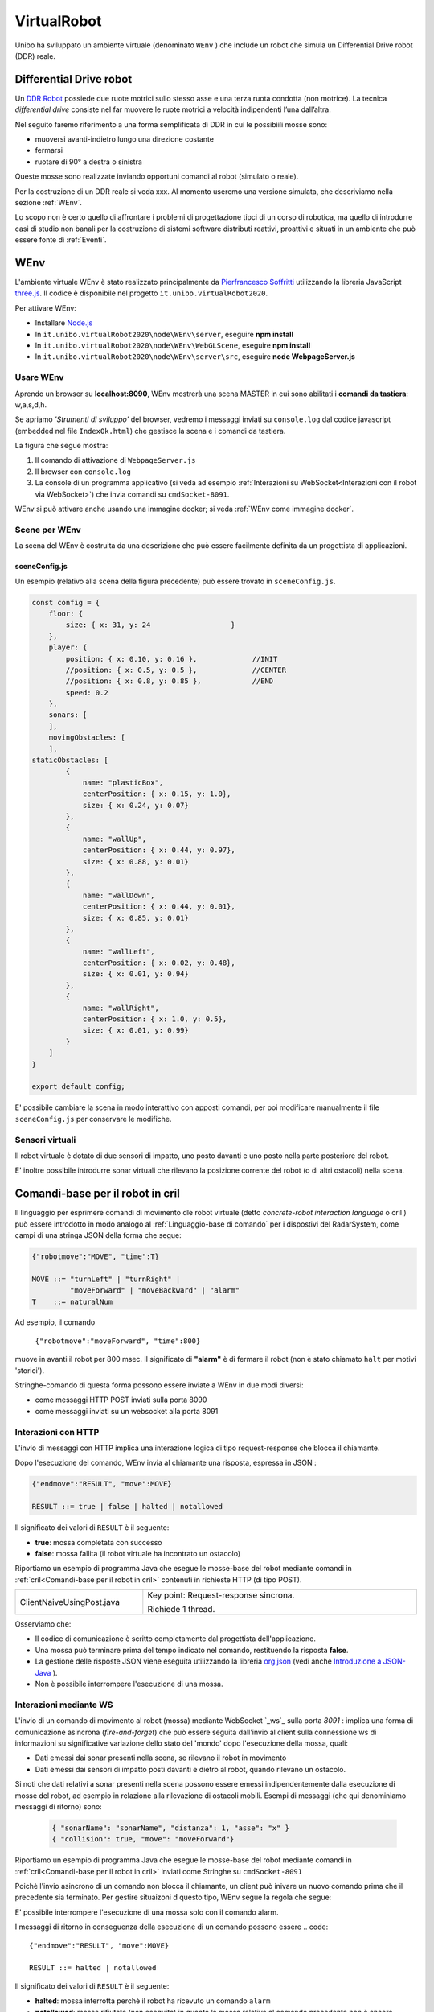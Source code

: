.. role:: red 
.. role:: blue 
.. role:: remark
.. role:: worktodo

.. _Pierfrancesco Soffritti: https://github.com/PierfrancescoSoffritti/ConfigurableThreejsApp
.. _three.js : https://threejs.org/
.. _Node.js : https://nodejs.org/it/
.. _Docker Hub: https://hub.docker.com/
.. _DDR Robot: https://www.youtube.com/watch?v=aE7RQNhwnPQ

.. http://faculty.salina.k-state.edu/tim/robotics_sg/Control/kinematics/unicycle.html
.. https://www.epfl.ch/labs/la/wp-content/uploads/2018/08/Kappeler.Rapport.pdf.pdf
.. https://www.youtube.com/watch?v=ZekupxukiOM  Simulatore python  install pygame  https://www.youtube.com/watch?v=zHboXMY45YU

.. _Introduction to Docker and DockerCompose: ./_static/IntroDocker22.html
.. _Introduzione a JSON-Java: https://www.baeldung.com/java-org-json
.. _I WebSocket Comunicazione Asincrona Full-Duplex Per Il Web: http://losviluppatore.it/i-websocket-comunicazione-asincrona-full-duplex-per-il-web/
.. _org.json: https://www.baeldung.com/java-org-json
.. _ws: https://www.npmjs.com/package/ws
.. _socket.io: https://socket.io/docs/v4/

==========================================
VirtualRobot
==========================================

Unibo ha sviluppato un ambiente virtuale (denominato ``WEnv`` ) che include un robot 
che simula un Differential Drive robot (DDR) reale. 

------------------------------------
Differential Drive robot 
------------------------------------

Un `DDR Robot`_ possiede due ruote motrici sullo stesso asse e una terza ruota condotta (non motrice).
La  tecnica *differential drive* consiste nel far muovere le ruote motrici a velocità
indipendenti l’una dall’altra.  

Nel seguito faremo riferimento a una forma semplificata di DDR in cui le possibìili mosse sono:

- muoversi avanti-indietro lungo una direzione costante
- fermarsi
- ruotare di 90° a destra o sinistra 

Queste mosse sono realizzate inviando opportuni comandi al robot (simulato o reale).

Per la costruzione di un DDR reale si veda xxx.
Al momento useremo una versione simulata, che descriviamo nella sezione :ref:`WEnv`.

Lo scopo non è certo quello di affrontare i problemi di progettazione tipci di un corso di robotica, ma quello di
introdurre casi di studio non banali per la costruzione di sistemi software distributi reattivi, proattivi e 
situati in un ambiente che può essere fonte di :ref:`Eventi`.


------------------------------------
WEnv
------------------------------------

L'ambiente virtuale WEnv  è stato realizzato principalmente da `Pierfrancesco Soffritti`_ utilizzando la 
libreria JavaScript `three.js`_. Il codice è disponibile nel progetto ``it.unibo.virtualRobot2020``.
 
Per attivare WEnv:

- Installare `Node.js`_
- In ``it.unibo.virtualRobot2020\node\WEnv\server``, eseguire **npm install**
- In ``it.unibo.virtualRobot2020\node\WEnv\WebGLScene``, eseguire **npm install**
- In ``it.unibo.virtualRobot2020\node\WEnv\server\src``, eseguire **node WebpageServer.js**


+++++++++++++++++++++++++++++++++++
Usare WEnv 
+++++++++++++++++++++++++++++++++++

Aprendo un browser su  **localhost:8090**, WEnv mostrerà una scena MASTER in cui sono abilitati i **comandi da tastiera**: :blue:`w,a,s,d,h`.

Se apriamo  *'Strumenti di sviluppo'* del browser, vedremo i messaggi inviati su ``console.log`` dal codice javascript 
(embedded nel file ``IndexOk.html``) che gestisce la scena e i comandi da tastiera.

La figura che segue mostra:

#. Il comando di attivazione di ``WebpageServer.js``
#. Il browser con ``console.log``
#. La console di un programma applicativo (si veda ad esempio :ref:`Interazioni su WebSocket<Interazioni con il robot via WebSocket>`) che invia comandi su ``cmdSocket-8091``.


.. image::  ./_static/img/VirtualRobot/vrExplain.PNG
    :align: center 
    :width: 90%

WEnv si può attivare anche usando una immagine docker; si veda :ref:`WEnv come immagine docker`.

++++++++++++++++++++++++++++++++++++
Scene per WEnv
++++++++++++++++++++++++++++++++++++

La scena del WEnv è costruita da una descrizione che può essere facilmente definita da un progettista di applicazioni. 

%%%%%%%%%%%%%%%%%%%%%%%%%%%%%%%%%%%%%%%%%%%%%%%%%%
sceneConfig.js
%%%%%%%%%%%%%%%%%%%%%%%%%%%%%%%%%%%%%%%%%%%%%%%%%%

Un esempio (relativo alla scena della figura precedente) può essere trovato in ``sceneConfig.js``.


.. code::

    const config = {
        floor: {
            size: { x: 31, y: 24                   }
        },
        player: {
            position: { x: 0.10, y: 0.16 },		//INIT
            //position: { x: 0.5, y: 0.5 },		//CENTER
            //position: { x: 0.8, y: 0.85 },		//END
            speed: 0.2
        },
        sonars: [
        ],
        movingObstacles: [
        ],
    staticObstacles: [
            {
                name: "plasticBox",
                centerPosition: { x: 0.15, y: 1.0},
                size: { x: 0.24, y: 0.07}
            },	 		 
            {
                name: "wallUp",
                centerPosition: { x: 0.44, y: 0.97},
                size: { x: 0.88, y: 0.01}
            },
            {
                name: "wallDown",
                centerPosition: { x: 0.44, y: 0.01},
                size: { x: 0.85, y: 0.01}
            },
            {
                name: "wallLeft",
                centerPosition: { x: 0.02, y: 0.48},
                size: { x: 0.01, y: 0.94}
            },
            {
                name: "wallRight",
                centerPosition: { x: 1.0, y: 0.5},
                size: { x: 0.01, y: 0.99}
            }
        ]
    }

    export default config;

E' possibile cambiare la scena in modo interattivo con apposti comandi, per poi modificare manualmente il file 
``sceneConfig.js`` per conservare le modifiche.

++++++++++++++++++++++++++++++++++++
Sensori virtuali
++++++++++++++++++++++++++++++++++++

Il robot virtuale è dotato di due sensori di impatto, uno posto davanti e uno posto nella parte posteriore del robot.

E' inoltre possibile introdurre sonar virtuali che rilevano la posizione corrente del robot (o di altri ostacoli) nella scena.

--------------------------------------------
Comandi-base per il robot in cril 
--------------------------------------------

Il linguaggio per esprimere comandi di movimento dle robot virtuale 
(detto *concrete-robot interaction language* o :blue:`cril` ) può essere 
introdotto in modo analogo al :ref:`Linguaggio-base di comando` per i dispostivi del RadarSystem,
come campi di una stringa JSON della forma che segue:

.. code::

    {"robotmove":"MOVE", "time":T} 
    
    MOVE ::= "turnLeft" | "turnRight" | 
             "moveForward" | "moveBackward" | "alarm"
    T    ::= naturalNum

Ad esempio, il comando 

    ``{"robotmove":"moveForward", "time":800}`` 

muove in avanti il robot per 800 msec. Il significato di **"alarm"** è di fermare il robot 
(non è stato chiamato ``halt`` per motivi 'storici').

Stringhe-comando di questa forma possono essere  inviate a WEnv in due modi diversi:

- come messaggi HTTP POST inviati sulla porta 8090
- come messaggi inviati su un websocket alla porta 8091

++++++++++++++++++++++++++++++++
Interazioni con HTTP
++++++++++++++++++++++++++++++++

L'invio di messaggi con HTTP implica una interazione logica di tipo request-response che blocca il 
chiamante.

Dopo l'esecuzione del comando, WEnv invia al chiamante una :blue:`risposta`, espressa in JSON :

.. code::

    {"endmove":"RESULT", "move":MOVE}   
    
    RESULT ::= true | false | halted | notallowed

Il significato dei valori di ``RESULT`` è il seguente:

- **true**: mossa completata con successo
- **false**: mossa fallita (il robot virtuale ha  incontrato un ostacolo)


Riportiamo un esempio di programma Java che esegue le mosse-base del robot mediante 
comandi in :ref:`cril<Comandi-base per il robot in cril>` contenuti in richieste HTTP (di tipo POST).

.. list-table:: 
  :widths: 35,75
  :width: 100%

  * - ClientNaiveUsingPost.java
    - :blue:`Key point`: Request-response :blue:`sincrona`. 

      Richiede 1 thread.

Osserviamo che:

- Il codice di comunicazione è scritto completamente dal progettista dell'applicazione.
- Una mossa può terminare prima del tempo indicato nel comando, restituendo la risposta **false**.  
- La gestione delle risposte JSON viene eseguita utilizzando la libreria  `org.json`_ 
  (vedi anche `Introduzione a JSON-Java`_ ).
- :remark:`Non è possibile interrompere l'esecuzione di una mossa.`


++++++++++++++++++++++++++++++++
Interazioni mediante WS
++++++++++++++++++++++++++++++++

L'invio di un comando di movimento al robot (mossa) mediante WebSocket `_ws`_  sulla porta  `8091` :
implica una forma di comunicazione :blue:`asincrona` 
(*fire-and-forget*) che può essere seguita dall'invio al client sulla connessione ws di informazioni 
su significative variazione dello stato del 'mondo' dopo l'esecuzione della mossa, quali:

- Dati emessi dai sonar presenti nella scena, se rilevano il robot in movimento
- Dati emessi dai sensori di impatto posti davanti e dietro al robot, quando rilevano un ostacolo. 

Si noti che dati relativi a sonar presenti nella scena possono essere emessi indipendentemente dalla esecuzione
di mosse del robot, ad esempio in relazione alla rilevazione di ostacoli mobili. Esempi di messaggi 
(che qui denominiamo :blue:`messaggi di ritorno`) sono:

  .. code::

    { "sonarName": "sonarName", "distanza": 1, "asse": "x" }
    { "collision": true, "move": "moveForward"}

Riportiamo un esempio di programma Java che esegue le mosse-base del robot mediante 
comandi in :ref:`cril<Comandi-base per il robot in cril>` inviati come Stringhe su ``cmdSocket-8091``


Poichè l'invio asincrono di un comando non blocca il chiamante, un client può inivare un nuovo 
comando prima che il precedente sia terminato. Per gestire situaizoni d questo tipo, WEnv segue la
regola che segue:

:remark:`E' possibile interrompere l'esecuzione di una mossa solo con il comando alarm.`

I messaggi di ritorno in conseguenza della esecuzione di un comando possono essere
.. code::

    {"endmove":"RESULT", "move":MOVE}   
    
    RESULT ::= halted | notallowed

Il significato dei valori di ``RESULT`` è il seguente:

- **halted**: mossa interrotta perchè il robot ha ricevuto un comando  ``alarm``
- **notallowed**: mossa rifiutata (non eseguita) in quanto la mossa relativa al comando precedente 
  non è ancora terminata
 
Supponendo che il metodo ``request( String crilCmd )`` esegua l'invio asincrono di un comando, 
allora la sequenza di comandi che  segue viene corettemanete eseguito 

.. code:: 
    public String moveForward(int duration)  { 
        return crilCmd("moveForward", duration) ;  
    }
    public String stop( ){ return crilCmd("alarm",10); }

    request( moveForward(  1800) );
    Thread.sleep( 500 );
    request( stop() );



.. list-table:: 
  :widths: 35,75
  :width: 100%

  * - ClientNaiveUsingWs.java
    - Esegue le mosse di base del robot inviando comandi scritti in :ref:`cril<Comandi-base per il robot in cril>`.

      :blue:`Key point`: Richiesta :blue:`asincrona`

      Richiede 4 thread, a causa della libreria ``javax.websocket``.

Dal punto di vista 'sistemistico', osserviamo che:

- Il codice di comunicazione è scritto completamente dal progettista dell'applicazione, che utilizza 
  la libreria ``javax.websocket``  (vedi anche `I WebSocket Comunicazione Asincrona Full-Duplex Per Il Web`_ )
- Gli eventi del ciclo di vita dell'endpoint WebSocket sono gestiti mediante :ref:`Annotazioni` 
  secondo lo schema che segue:

  .. code:: Java

        @ClientEndpoint  //La classe viene trattata come un client WebSocket   
        implementa IssWsSupport di classe pubblicaIssOperations{
        ...
        public IssWsSupport( String url ){ ... }
        
        @OnOpen //richiamato quando si avvia una nuova connessione WebSocket
        public void onOpen(Session userSession){ ... }
            
        @OnMessage //richiamato quando  arriva un  messaggio
        public void onMessage(String message){ ... }

        @OnError //richiamato quando si verifica un problema con la comunicazione
        public void disconnesso (sessione di sessione, errore lanciabile){...}
            
        @Chiudi //chiamato alla chiusura della connessione WebSocket
        public void onClose(Session userSession,CloseReason reason){...}
        }

Dal punto di vista 'applicativo', osserviamo che:

- Il chiamante esegue concettualmente una *fire-and-forget*  
- Un eventuale messaggio di ritorno viene 'iniettata' nell'applicazione tramite una chiamata al metodo annotato 
  con ``@OnMessage``
- E' possibile :blue:`interrompere` la esecuzione di una mossa inviando il comando **alarm** 
- WEnv non invia risposte al termine della esecuzione 
- Inviando una nuova richiesta prima che una


 

- L'operazione ``doBasicMoves`` esegue correttamente solo la prima mossa, mentre
  ``doBasicMovesDelayed`` esegue tutte le mosse, poiché inserisce un ritardo appropriato dopo ogni mossa.

 The IssCommsSupportFactory.java provides a factory method to create the proper communicartion support by using 
 a user-defined Java annotation related to the object given in input.


++++++++++++++++++++++++++++++++
Informazioni da WEnv
++++++++++++++++++++++++++++++++

Il WEnv invia ai client collegati su websocket alla 




++++++++++++++++++++++++++++++++
Risposte dal robot
++++++++++++++++++++++++++++++++

Dopo l'esecuzione di un comando via HTTP, WEnv invia al chiamante una risposta, espressa in JSON :

.. code::

    {"endmove":"RESULT", "move":MOVE}   
    
    RESULT ::= true | false | halted | notallowed

Il significato dei valori di ``RESULT`` è il seguente:

- **true**: mossa completata con successo
- **false**: mossa fallita (il robot virtuale ha  incontrato un ostacolo)
- **halted**: mossa interrotta perchè il robot ha ricevuto un comando  ``alarm``
- **notallowed**: mossa rifiutata (non eseguita) in quanto la mossa relativa al comando precedente non è ancora terminata


++++++++++++++++++++++++++++++++
Note di implementazione
++++++++++++++++++++++++++++++++

L'implementazione di WEnv si basa su due componenti principali: 

- **server**: che definisce il programma ``WebpageServer.js`` scritto con il framework Node express  
- **WebGLScene**: componente che gestisce la scena 

``WebpageServer.js`` utilizza due diversi tipi  di WebSocket:

- un socket basato sulla libreria `socket.io`_ che viene utilizzato per gestire 
  l'interazione con **WebGLScene**.

  :remark:`socket.io non è un'implementazione WebSocket.`

  Sebbene `socket.io`_ utilizzi effettivamente WebSocket come trasporto quando possibile, 
  aggiunge alcuni metadati a ciascun pacchetto: il tipo di pacchetto, lo spazio dei nomi  
  e l'ID di riconoscimento quando è necessario un riconoscimento del messaggio.
  Ecco perché un client WebSocket non sarà in grado di connettersi correttamente a un server Socket.IO 
  e un client `socket.io`_ non sarà in grado di connettersi a un server WebSocket.


- un **cmdSocket-8091** basata sulla libreria `ws`_ : questo socket viene utilizzato per gestire comandi 
  applicativi asincroni per muovere il robot inviati da client remoti e per inviare a client remoti informazioni 
  sullo stato del WEnv.

  WEnv utilizza la libreria Node https://github.com/einaros/ws per accettare questi comendi.

  :remark:`Il modulo ws non funziona nel browser, che deve utilizzare l'oggetto WebSocket nativo.`


 



++++++++++++++++++++++++++++++++++++++++++++
Interazioni con il robot via WebSocket
++++++++++++++++++++++++++++++++++++++++++++







--------------------------------------------
Esempi di uso di comandi-base in Java
--------------------------------------------

Guardare  C:/Didattica2021/issLab2021/it.unibo.virtualRobot2020/userDocs/VirtualRobot2021.html





--------------------------------------------
Esempi di uso di comandi-base in Node.js
--------------------------------------------

.. list-table:: 
  :widths: 35,75
  :width: 100%

  * - axiosclientToWenv.js 
    - Il robot cammina lungo il confine della stanza.
  
      :blue:`Key point`: Request-response sincrona e stile funzionale basato su callbacks.
  * - httpClientToWenv.js 
    - Il robot cammina lungo il confine della stanza.
  
      :blue:`Key point`: Request-response sincrona e utilizzo di variabili di stato e una operazione 
      (*doBoundary*) che incorpora la business logic.
  * - wsclientToWenv.js 
    - Il robot dappprima si muove avanti e indietro. Successivamente, funziona come osservatore.
      
      :blue:`Key point`: Interazione asincrona. 
      sequenza di comandi asincroni inviati con *setTimeout* e messaggi di input gestiti da una richiamata relativa 
      a ``connection.on('messaggio', funzione(msg){ ... })``.
         
  * - wsclientBoundaryToWenv.js
    - Il robot cammina lungo il confine della stanza.
      
      :blue:`Key point`: Interazione asincrona.
      Programma Modular Node che separa la logica aziendale (``WalkBoundary``)  
      dall'interazione ws-socket di basso livello. 
      Questo modulo viene utilizzato anche nella pagina ``HTMLwsclientToWenv.html``
       



+++++++++++++++++++++++++++++++++++++
MoveVirtualRobot
+++++++++++++++++++++++++++++++++++++
- Con jupyter : ``resources\python\virtualrobotCaller.ipynb``
- Invio di comandi tramite HTTP. Da rifare con Actor22 e supporti

.. code:: Java

    public class MoveVirtualRobot {
        private  final String localHostName    = "localhost";
        private  final int port                = 8090;
        private  final String URL              = "http://"+localHostName+":"+port+"/api/move";
    
        public MoveVirtualRobot() { }

        protected boolean sendCmd(String move, int time)  {
            CloseableHttpClient httpclient = HttpClients.createDefault();
            try {
                System.out.println( move + " sendCmd "  );
                //String json         = "{\"robotmove\":\"" + move + "\"}";
                String json         = "{\"robotmove\":\"" + move + "\" , \"time\": " + time + "}";
                StringEntity entity = new StringEntity(json);
                HttpUriRequest httppost = RequestBuilder.post()
                        .setUri(new URI(URL))
                        .setHeader("Content-Type", "application/json")
                        .setHeader("Accept", "application/json")
                        .setEntity(entity)
                        .build();
                CloseableHttpResponse response = httpclient.execute(httppost);
                //System.out.println( "MoveVirtualRobot | sendCmd response= " + response );
                boolean collision = checkCollision(response);
                return collision;
            } catch(Exception e){
                System.out.println("ERROR:" + e.getMessage());
                return true;
            }
        }

        protected boolean checkCollision(CloseableHttpResponse response) throws Exception {
            try{
                //response.getEntity().getContent() is an InputStream
                String jsonStr = EntityUtils.toString( response.getEntity() );
                System.out.println( "MoveVirtualRobot | checkCollision_simple jsonStr= " +  jsonStr );
                //jsonStr = {"endmove":true,"move":"moveForward"}
                JSONObject jsonObj = new JSONObject(jsonStr) ;
                boolean collision = false;
                if( jsonObj.get("endmove") != null ) {
                    collision = ! jsonObj.get("endmove").toString().equals("true");
                    System.out.println("MoveVirtualRobot | checkCollision_simple collision=" + collision);
                }
                return collision;
            }catch(Exception e){
                System.out.println("MoveVirtualRobot | checkCollision_simple ERROR:" + e.getMessage());
                throw(e);
            }
        }

        public boolean moveForward(int duration)  { return sendCmd("moveForward", duration);  }
        public boolean moveBackward(int duration) { return sendCmd("moveBackward", duration); }
        public boolean moveLeft(int duration)     { return sendCmd("turnLeft", duration);     }
        public boolean moveRight(int duration)    { return sendCmd("turnRight", duration);    }
        public boolean moveStop(int duration)     { return sendCmd("alarm", duration);        }
    /*
    MAIN
    */
        public static void main(String[] args)   {
            MoveVirtualRobot appl = new MoveVirtualRobot();
            boolean moveFailed = appl.moveLeft(300);
            System.out.println( "MoveVirtualRobot | moveLeft  failed= " + moveFailed);
            moveFailed = appl.moveRight(1300);
            System.out.println( "MoveVirtualRobot | moveRight failed= " + moveFailed);
        }
        
    }


------------------------------------------------
Comandi di alto livello (in aril)
------------------------------------------------

Per agevolare la costruzione di applicazioni, è conveniente introdurre un linguaggio di comando ad alto 
livello, con cui nascondere i dettagli tecnologici relativi all'uso dei comandi-base e con cui 
esprimere la interazione con il robot ad un opportuno livello di astrazione.

Indicheremo tale linguaggio con l'acronimo **aril** (*abstract-robot interaction language*) in quanto 
è il lingyaggio che useremo per interagire con un 'robot logico' che potrà essere realizzato da un robot 
virtuale o da un robot fisico.

La sintassi del linguaggio è al solito molto semplice e può essere formalmente defiita dalla seguente
regola di produzione grammaticale di tipo 3:

.. code::

    ARIL ::= w | s | l | r | h

- **w**: significa 'andare avanti', in modo da coprire una lunghezza  **DR**
- **s**: significa 'andare indietro', in modo da coprire una lunghezza **DR**
- **h**: significa 'smetti di muoverti'
- **l**: significa 'girare a sinistra di **90°**'
- **r**: significa 'svolta a destra di **90°**'

La lunghezza **DR** viene fissata al valore del diametro del cerchio di raggio minimo che circoscrive il robot.

 

++++++++++++++++++++++++++++++++++++
WEnv come immagine docker
++++++++++++++++++++++++++++++++++++

WEnv viene anche distribuito come immagine Docker.
    
%%%%%%%%%%%%%%%%%%%%%%%%%%%%%%%%%%%%%%%
Dockerfile e creazione dell'immagine
%%%%%%%%%%%%%%%%%%%%%%%%%%%%%%%%%%%%%%%

Il file di nome **Dockerfile** nella directory ``it.unibo.virtualRobot2020`` contiene le istruzioni per creare una 
immagine Docker (per una introduizione a Docker si veda `Introduction to Docker and DockerCompose`_).

.. code::

    FROM node:13-alpine
    RUN mkdir -p /home/node      
    EXPOSE 8090
    EXPOSE 8091
    COPY ./node/WEnv /home/node/WEnv 
    COPY ./node/WEnv/WebGLScene /home/node/WEnv/WebGLScene
    #set default dir so that next commands executes in it
    WORKDIR /home/node/WEnv/WebGLScene
    RUN npm install
    WORKDIR /home/node/WEnv/server
    RUN npm install
    WORKDIR /home/node/WEnv/server/src
    CMD ["node", "WebpageServer"]    

L'immagine Docker può essere creata sul proprio PC eseguendo il comando (nella directory che contiene il *Dockerfile*):

    ``docker build -t virtualrobotdisi:2.0 .``    //Notare il .

%%%%%%%%%%%%%%%%%%%%%%%%%%%%%%%%%%%%
Esecuzione della immagine
%%%%%%%%%%%%%%%%%%%%%%%%%%%%%%%%%%%%

L'immagine Docker di WEnv può essere attivata sul PC con il comando:

.. code::

    docker run -ti -p 8090:8090 -p 8091:8091 --rm  virtualrobotdisi:2.0
    

Il comando:

.. code::

    docker run -ti -p 8090:8090 
                  -p 8091:8091 --rm  virtualrobotdisi:2.0 /bin/sh

permette di ispezionare il contenuto della macchina virtuale e di attivare manualmente il sistema
(eseguendo node ``WebpageServer.js``).

L'immagine viene resa distribuita  su `Docker Hub`_ in ``docker.io/natbodocker/virtualrobotdisi:2.0``
come risulta nella spefifica del file ``virtualRobotOnly2.0.yaml``:

%%%%%%%%%%%%%%%%%%%%%%%%%%%%%%%%%%%%
virtualRobotOnly2.0.yaml
%%%%%%%%%%%%%%%%%%%%%%%%%%%%%%%%%%%%

.. code::

    version: '3'
    services:
    wenv:
        image: docker.io/natbodocker/virtualrobotdisi:2.0
        ports:
        - 8090:8090
        - 8091:8091

%%%%%%%%%%%%%%%%%%%%%%%%%%%%%%%%%%%%
Esecuzione con docker-compose
%%%%%%%%%%%%%%%%%%%%%%%%%%%%%%%%%%%%

Il file ``virtualRobotOnly2.0.yaml`` permette l'attivazione di WEnv attraverso l'uso di docker-compose:

.. code::

    docker-compose -f virtualRobotOnly2.0.yaml  up   //per attivare
    docker-compose -f virtualRobotOnly2.0.yaml  down //per terminare

Questo comando carica un'immagine Docker da docker.io/natbodocker/virtualrobotdisi:2.0 e attiva il Web WebpageServer.js che:

- inizializza ( ``initSocketIOWebGLScene`` ) la gestione dei messaggi sul filemainSocket, dedicato all'interazione con WebGLScene;
- inizializza ( ``initWs`` ) ilcmdSocket-8091, dedicato all'interazione con i clienti che intendono inviare comandi al robot virtuale 
  e ricevere informazioni dal WEnv (es. dati sonar);
- ascolta sulla porta 8090 e mostra i messaggi sulla console verde della figura.
